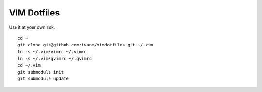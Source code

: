 VIM Dotfiles
========

Use it at your own risk.

::

  cd ~
  git clone git@github.com:ivanm/vimdotfiles.git ~/.vim
  ln -s ~/.vim/vimrc ~/.vimrc
  ln -s ~/.vim/gvimrc ~/.gvimrc
  cd ~/.vim
  git submodule init
  git submodule update
